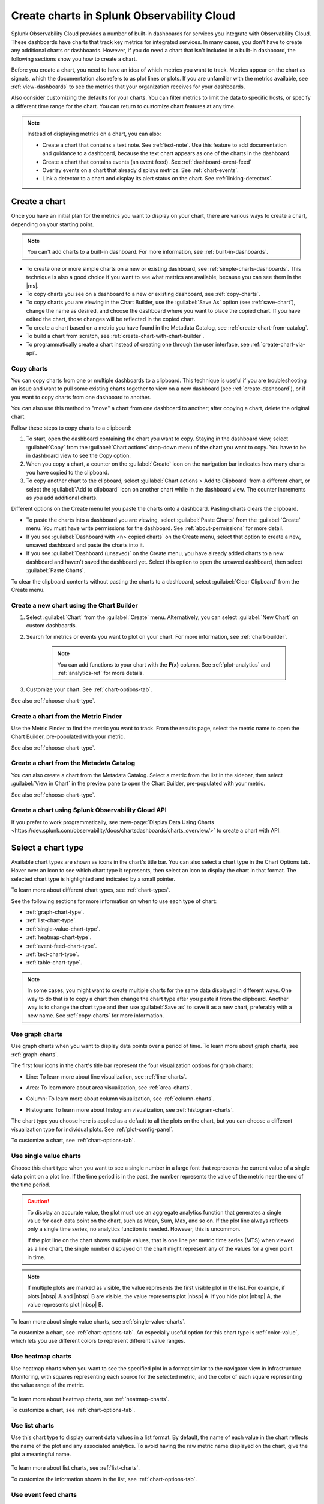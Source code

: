 .. _create-charts:

*******************************************
Create charts in Splunk Observability Cloud
*******************************************

.. meta::
    :description: Plan and create charts in Splunk Observability Cloud

Splunk Observability Cloud provides a number of built-in dashboards for services you integrate with Observability Cloud. These dashboards have charts that track key metrics for integrated services. In many cases, you don't have to create any additional charts or dashboards. However, if you do need a chart that isn't included in a built-in dashboard, the following sections show you how to create a chart.

Before you create a chart, you need to have an idea of which metrics you want to track. Metrics appear on the chart as signals, which the documentation also refers to as plot lines or plots. If you are unfamiliar with the metrics available, see :ref:`view-dashboards` to see the metrics that your organization receives for your dashboards.

Also consider customizing the defaults for your charts. You can filter metrics to limit the data to specific hosts, or specify a different time range for the chart. You can return to customize chart features at any time.

.. note::

    Instead of displaying metrics on a chart, you can also:

    - Create a chart that contains a text note. See :ref:`text-note`. Use this feature to add documentation and guidance to a dashboard, because the text 
      chart appears as one of the charts in the dashboard.
    - Create a chart that contains events (an event feed). See :ref:`dashboard-event-feed`
    - Overlay events on a chart that already displays metrics. See :ref:`chart-events`.
    - Link a detector to a chart and display its alert status on the chart. See :ref:`linking-detectors`.


.. _ways-to-create-charts:

Create a chart
==============

Once you have an initial plan for the metrics you want to display on your chart, there are various ways to create a chart, depending on your starting point.

.. note::
    You can't add charts to a built-in dashboard. For more information, see :ref:`built-in-dashboards`.

- To create one or more simple charts on a new or existing dashboard, see :ref:`simple-charts-dashboards`. This technique is also a good choice if you want to see what metrics are available, because you can see them in the |ms|.

- To copy charts you see on a dashboard to a new or existing dashboard, see :ref:`copy-charts`.

- To copy charts you are viewing in the Chart Builder, use the :guilabel:`Save As` option (see :ref:`save-chart`), change the name as desired, and choose the dashboard where you want to place the copied chart. If you have edited the chart, those changes will be reflected in the copied chart.

- To create a chart based on a metric you have found in the Metadata Catalog, see :ref:`create-chart-from-catalog`.

- To build a chart from scratch, see :ref:`create-chart-with-chart-builder`.

- To programmatically create a chart instead of creating one through the user interface, see :ref:`create-chart-via-api`.


.. _copy-charts:

Copy charts
-----------

You can copy charts from one or multiple dashboards to a clipboard. This technique is useful if you are troubleshooting an issue and want to pull some existing charts together to view on a new dashboard (see :ref:`create-dashboard`), or if you want to copy charts from one dashboard to another.

You can also use this method to "move" a chart from one dashboard to another; after copying a chart, delete the original chart.

.. _copy-chart-to-clipboard:

Follow these steps to copy charts to a clipboard:

#. To start, open the dashboard containing the chart you want to copy. Staying in the dashboard view, select :guilabel:`Copy` from the :guilabel:`Chart actions` drop-down menu of the chart you want to copy. You have to be in dashboard view to see the Copy option.
#. When you copy a chart, a counter on the :guilabel:`Create` icon on the navigation bar indicates how many charts you have copied to the clipboard.
#. To copy another chart to the clipboard, select :guilabel:`Chart actions > Add to Clipboard` from a different chart, or select the :guilabel:`Add to clipboard` icon on another chart while in the dashboard view. The counter increments as you add additional charts.

Different options on the Create menu let you paste the charts onto a dashboard. Pasting charts clears the clipboard.

- To paste the charts into a dashboard you are viewing, select :guilabel:`Paste Charts` from the :guilabel:`Create` menu. You must have write permissions for the dashboard. See :ref:`about-permissions` for more detail.

- If you see :guilabel:`Dashboard with <n> copied charts` on the Create menu, select that option to create a new, unsaved dashboard and paste the charts into it.

- If you see :guilabel:`Dashboard (unsaved)` on the Create menu, you have already added charts to a new dashboard and haven't saved the dashboard yet. Select this option to open the unsaved dashboard, then select :guilabel:`Paste Charts`.

To clear the clipboard contents without pasting the charts to a dashboard, select :guilabel:`Clear Clipboard` from the Create menu.

.. _create-chart-with-chart-builder:

Create a new chart using the Chart Builder
------------------------------------------

#. Select :guilabel:`Chart` from the :guilabel:`Create` menu. Alternatively, you can select :guilabel:`New Chart` on custom dashboards.
#. Search for metrics or events you want to plot on your chart. For more information, see :ref:`chart-builder`.
    
    .. note:: You can add functions to your chart with the :strong:`F(x)` column. See :ref:`plot-analytics` and :ref:`analytics-ref` for more details.
#. Customize your chart. See :ref:`chart-options-tab`.

See also :ref:`choose-chart-type`.

.. _create-chart-from-finder:

Create a chart from the Metric Finder
-------------------------------------
Use the Metric Finder to find the metric you want to track. From the results page, select the metric name to open the Chart Builder, pre-populated with your metric.

See also :ref:`choose-chart-type`.

.. _create-chart-from-catalog:

Create a chart from the Metadata Catalog
----------------------------------------

You can also create a chart from the Metadata Catalog. Select a metric from the list in the sidebar, then select :guilabel:`View in Chart` in the preview pane to open the Chart Builder, pre-populated with your metric.

See also :ref:`choose-chart-type`.

.. _create-chart-via-api:

Create a chart using Splunk Observability Cloud API
---------------------------------------------------

If you prefer to work programmatically, see :new-page:`Display Data Using Charts <https://dev.splunk.com/observability/docs/chartsdashboards/charts_overview/>` to create a chart with API.

.. _choose-chart-type:

Select a chart type
===================

Available chart types are shown as icons in the chart's title bar. You can also select a chart type in the Chart Options tab. Hover over an icon to see which chart type it represents, then select an icon to display the chart in that format. The selected chart type is highlighted and indicated by a small pointer.

To learn more about different chart types, see :ref:`chart-types`.

See the following sections for more information on when to use each type of chart:

- :ref:`graph-chart-type`.

- :ref:`list-chart-type`.

- :ref:`single-value-chart-type`.

- :ref:`heatmap-chart-type`.

- :ref:`event-feed-chart-type`.

- :ref:`text-chart-type`.

- :ref:`table-chart-type`.

.. note::

    In some cases, you might want to create multiple charts for the same data displayed in different ways. One way to do that is to copy a chart then change the chart type after you paste it from the clipboard. Another way is to change the chart type and then use :guilabel:`Save as` to save it as a new chart, preferably with a new name. See :ref:`copy-charts` for more information.

.. _graph-chart-type:

Use graph charts
----------------

Use graph charts when you want to display data points over a period of time. To learn more about graph charts, see :ref:`graph-charts`.

The first four icons in the chart's title bar represent the four visualization options for graph charts:

- Line: To learn more about line visualization, see :ref:`line-charts`.

  .. image:: /_images/data-visualization/charts/line-chart.png
     :alt: This screenshot shows a line chart illustrating the CPU percentages used for a set of AWS EC2 instances.

- Area: To learn more about area visualization, see :ref:`area-charts`.

  .. image:: /_images/data-visualization/charts/area-chart.png
     :alt: This screenshot shows an area chart illustrating the CPU percentages used for a set of AWS EC2 instances.

- Column: To learn more about column visualization, see :ref:`column-charts`.

  .. image:: /_images/data-visualization/charts/column-chart.png
     :alt: This screenshot shows a column chart illustrating CPU percentages used for a set of AWS EC2 instances.

- Histogram: To learn more about histogram visualization, see :ref:`histogram-charts`.

  .. image:: /_images/data-visualization/charts/histogram-chart.png
     :alt: This screenshot shows a histogram chart illustrating CPU percentages used for a set of AWS EC2 instances.

The chart type you choose here is applied as a default to all the plots on the chart, but you can choose a different visualization type for individual plots. See :ref:`plot-config-panel`.

To customize a chart, see :ref:`chart-options-tab`.

.. _single-value-chart-type:

Use single value charts
-----------------------

Choose this chart type when you want to see a single number in a large font that represents the current value of a single data point on a plot line. If the time period is in the past, the number represents the value of the metric near the end of the time period.

  .. image:: /_images/data-visualization/charts/single-value-chart.png
     :alt: This screenshot shows a single value chart illustrating the number of hosts with the Splunk Distribution of OpenTelemetry Collector installed.

.. caution::

   To display an accurate value, the plot must use an aggregate analytics function that generates a single value for each data point on the chart, such as Mean, Sum, Max, and so on. If the plot line always reflects only a single time series, no analytics function is needed. However, this is uncommon.

   If the plot line on the chart shows multiple values, that is one line per metric time series (MTS) when viewed as a line chart, the single number displayed on the chart might represent any of the values for a given point in time.


.. note::

    If multiple plots are marked as visible, the value represents the first visible plot in the list. For example, if plots |nbsp| A and |nbsp| B are visible, the value represents plot |nbsp| A. If you hide plot |nbsp| A, the value represents plot |nbsp| B.

To learn more about single value charts, see :ref:`single-value-charts`.

To customize a chart, see :ref:`chart-options-tab`. An especially useful option for this chart type is :ref:`color-value`, which lets you use different colors to represent different value ranges.

.. _heatmap-chart-type:

Use heatmap charts
------------------

Use heatmap charts when you want to see the specified plot in a format similar to the navigator view in Infrastructure Monitoring, with squares representing each source for the selected metric, and the color of each square representing the value range of the metric.

  .. image:: /_images/data-visualization/charts/heatmap-chart.png
     :alt: This screenshot shows a heatmap chart illustrating the CPU capacity used by each node in a Kubernetes cluster.

To learn more about heatmap charts, see :ref:`heatmap-charts`.

To customize a chart, see :ref:`chart-options-tab`.


.. _list-chart-type:

Use list charts
---------------

Use this chart type to display current data values in a list format. By default, the name of each value in the chart reflects the name of the plot and any associated analytics. To avoid having the raw metric name displayed on the chart, give the plot a meaningful name.

  .. image:: /_images/data-visualization/charts/list-chart.png
     :alt: This screenshot shows a list chart illustrating the number of active hosts per AWS EC2 instance type.

To learn more about list charts, see :ref:`list-charts`.

To customize the information shown in the list, see :ref:`chart-options-tab`.


.. _event-feed-chart-type:

Use event feed charts
---------------------

Use this chart type when you want to see a list of events on your dashboard.

  .. image:: /_images/data-visualization/charts/event-feed-chart.png
     :alt: This screenshot shows an event feed chart illustrating a series of cleared, critical, and custom events.

To learn more about event feed charts, see :ref:`event-feed-charts`.

To customize the information shown in the feed, see :ref:`dashboard-event-feed`.


.. _text-chart-type:

Use text charts
---------------

Use text charts when you want to place a text note on the dashboard instead of displaying metrics.

  .. image:: /_images/data-visualization/charts/text-chart.png
     :alt: This screenshot shows a text chart illustrating how you can this chart type to provide relevant instructional text on a dashboard.

To learn more about text charts, see :ref:`text-charts`.

See also :ref:`text-note`.


.. _table-chart-type:

Use table charts
------------------------------

A table chart displays metrics and dimensions in table format. Each metric name and dimension key displays as a column. Each output metric time series displays as a row. If there are multiple values for a cell, each time series displays in a separate row.

.. image:: /_images/data-visualization/charts/table-chart.png
   :alt: This screenshot shows a table chart grouped by the demo_host dimension, sorted by the demo_customer dimension, and linked to a detector with no alerts as illustrated by a green border around the table chart.

You can group metric time series rows by a dimension. To do this, select the :strong:`Group by` menu and select the dimension you want to group the rows by. The selected dimension’s column becomes the first column and each row of the table displays to represent one value of the dimension.

For example, group the table by the :code:`host` dimension to display the health and status of each host in your environment.

If you choose to group by a dimension column that you've hidden, the column displays to accomplish the requested grouping.

After using the :strong:`Group by` option to group the table, there might still be more than one row per dimension value. This can happen if there are multiple values for a column per grouping dimension value. To resolve this, you can apply aggregation analytics to plots.

For more information about aggregation, see :ref:`aggregations-transformations`.

If there are missing data values for a table cell, the cell displays no value.

Here are some additional ways in which you can customize a table chart to best visualize your data:

- Reorder a dimension column

  Select and drag the column header to move the column to its new position. You can't reorder metric columns.

- Show or hide a column

   - In graphical Plot Editor view, select the gear icon near the upper right of the table. In the :strong:`SHOW/HIDE COLUMNS` section, select the column name to switch between showing and hiding the column.

   - In SignalFlow Plot Editor view:

      - To hide a metric column, comment it out by adding a :code:`#` to the start of the metric's line of SignalFlow code. Alternatively, you can remove the metric.

      - To show or hide a dimension column, select the gear icon near the upper right of the table. In the :strong:`SHOW/HIDE COLUMNS` section, select the dimension column name to switch between showing and hiding the column.

- Sort table values

  Select a column header to swtich between sorting by ascending and descending order. An arrow icon displays in the column header to indicate the sort order.

- Link a detector to the table chart

  Select the :strong:`Alerts` icon (bell) near the upper right of the Chart Builder. Select :strong:`Link detector` to link the table chart to an existing detector. Select :strong:`New Detector From Chart` to create a new detector to link the table chart to.

  For more information about creating a new detector from a chart, see :ref:`create-detector-from-chart`.

  A chart that is linked to a detector displays with a border color that corresponds to the alert status of the linked detector. For example, if there are no alerts issued by the detector, the chart displays with a green border. The chart displays alerts in the chart header, but doesn't display alert status per row.

For more information about customizing charts, see :ref:`chart-options-tab`.


Edit a chart
============

To edit a chart, open it from any dashboard or the Dashboard panel of a navigator. Editing a chart is essentially identical to building a chart. See :ref:`chart-builder`.

If you don't have write permissions for the dashboard containing the chart, or you are in a built-in dashboard, you have to use :guilabel:`Save as` to save the edited chart.

.. _save-chart:

Save a chart
============

When you finish creating or editing a chart, select :guilabel:`Save`, :guilabel:`Save as`, or :guilabel:`Save and close` from the :guilabel:`Chart actions` drop-down menu of the chart. The button text varies depending on how you created or opened the chart. If the button is not labeled with the option you want, you can select other options from the :guilabel:`Chart actions` menu.

If you don't have write permissions for the dashboard you are viewing, or you are in a built-in dashboard, you can't see an option to save the chart. Instead, you have to use :guilabel:`Save as` to save the chart.

If you don't want to save your changes, select :guilabel:`Close`.

.. note::

    If you select :guilabel:`Close`, you will not be prompted to save the chart, even if you have made some changes. Any unsaved changes will be lost.
